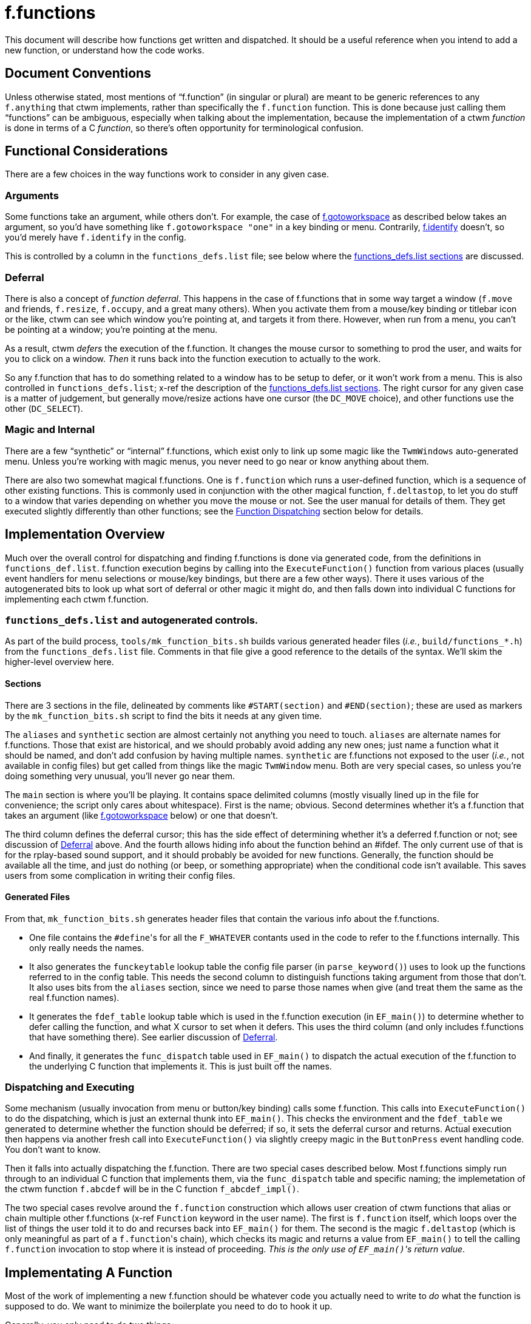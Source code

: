 = f.functions

This document will describe how functions get written and dispatched.  It
should be a useful reference when you intend to add a new function, or
understand how the code works.


== Document Conventions

Unless otherwise stated, most mentions of "`f.function`" (in singular or
plural) are meant to be generic references to any `f.anything` that ctwm
implements, rather than specifically the `f.function` function.  This is
done because just calling them "`functions`" can be ambiguous, especially
when talking about the implementation, because the implementation of a
ctwm _function_ is done in terms of a C _function_, so there's often
opportunity for terminological confusion.


== Functional Considerations

There are a few choices in the way functions work to consider in any
given case.

[[func-arguments,Arguments]]
=== Arguments

Some functions take an argument, while others don't.  For example, the
case of <<example-gotoworkspace>> as described below takes an argument,
so you'd have something like `f.gotoworkspace "one"` in a key binding or
menu.  Contrarily, <<example-identify>> doesn't, so you'd merely have
`f.identify` in the config.

This is controlled by a column in the `functions_defs.list` file; see
below where the <<impl-functions-defs-sections>> are discussed.

[[cons-deferral,Deferral]]
=== Deferral

There is also a concept of _function deferral_.  This happens in the case
of f.functions that in some way target a window (`f.move` and friends,
`f.resize`, `f.occupy`, and a great many others).  When you activate them
from a mouse/key binding or titlebar icon or the like, ctwm can see which
window you're pointing at, and targets it from there.  However, when run
from a menu, you can't be pointing at a window; you're pointing at the
menu.

As a result, ctwm _defers_ the execution of the f.function.  It changes the
mouse cursor to something to prod the user, and waits for you to click on
a window.  _Then_ it runs back into the function execution to actually to
the work.

So any f.function that has to do something related to a window has to be
setup to defer, or it won't work from a menu.  This is also controlled in
`functions_defs.list`; x-ref the description of the
<<impl-functions-defs-sections>>.  The right cursor for any given case is
a matter of judgement, but generally move/resize actions have one cursor
(the `DC_MOVE` choice), and other functions use the other (`DC_SELECT`).

=== Magic and Internal

There are a few "`synthetic`" or "`internal`" f.functions, which exist only
to link up some magic like the `TwmWindows` auto-generated menu.  Unless
you're working with magic menus, you never need to go near or know
anything about them.

There are also two somewhat magical f.functions.  One is `f.function` which
runs a user-defined function, which is a sequence of other existing
functions.  This is commonly used in conjunction with the other magical
function, `f.deltastop`, to let you do stuff to a window that varies
depending on whether you move the mouse or not.  See the user manual for
details of them.  They get executed slightly differently than other
functions; see the <<impl-dispatch>> section below for details.


== Implementation Overview

Much over the overall control for dispatching and finding f.functions is
done via generated code, from the definitions in `functions_def.list`.
f.function execution begins by calling into the `ExecuteFunction()`
function from various places (usually event handlers for menu selections
or mouse/key bindings, but there are a few other ways).  There it uses
various of the autogenerated bits to look up what sort of deferral or
other magic it might do, and then falls down into individual C functions
for implementing each ctwm f.function.

=== `functions_defs.list` and autogenerated controls.

As part of the build process, `tools/mk_function_bits.sh` builds various
generated header files (_i.e._, `build/functions_*.h`) from the
`functions_defs.list` file.  Comments in that file give a good reference
to the details of the syntax.  We'll skim the higher-level overview here.

[[impl-functions-defs-sections,functions_defs.list sections]]
==== Sections

There are 3 sections in the file, delineated by comments like
`#START(section)` and `#END(section)`; these are used as markers by the
`mk_function_bits.sh` script to find the bits it needs at any given time.

The `aliases` and `synthetic` section are almost certainly not anything
you need to touch.  `aliases` are alternate names for f.functions.  Those
that exist are historical, and we should probably avoid adding any new
ones; just name a function what it should be named, and don't add
confusion by having multiple names.  `synthetic` are f.functions not
exposed to the user (_i.e._, not available in config files) but get
called from things like the magic `TwmWindow` menu.  Both are very
special cases, so unless you're doing something very unusual, you'll
never go near them.

The `main` section is where you'll be playing.  It contains space
delimited columns (mostly visually lined up in the file for convenience;
the script only cares about whitespace).  First is the name; obvious.
Second determines whether it's a f.function that takes an argument (like
<<example-gotoworkspace>> below) or one that doesn't.

The third column defines the deferral cursor; this has the side effect of
determining whether it's a deferred f.function or not; see discussion of
<<cons-deferral>> above.  And the fourth allows hiding info about the
function behind an #ifdef.  The only current use of that is for the
rplay-based sound support, and it should probably be avoided for new
functions.  Generally, the function should be available all the time, and
just do nothing (or beep, or something appropriate) when the conditional
code isn't available.  This saves users from some complication in writing
their config files.

==== Generated Files

From that, `mk_function_bits.sh` generates header files that contain the
various info about the f.functions.

* One file contains the ``#define``'s for all the `F_WHATEVER` contants
used in the code to refer to the f.functions internally.  This only
really needs the names.

* It also generates the `funckeytable` lookup table the config file
parser (in `parse_keyword()`) uses to look up the functions referred to
in the config table.  This needs the second column to distinguish
functions taking argument from those that don't.  It also uses bits from
the `aliases` section, since we need to parse those names when give (and
treat them the same as the real f.function names).

* It generates the `fdef_table` lookup table which is used in the
f.function execution (in `EF_main()`) to determine whether to defer
calling the function, and what X cursor to set when it defers.  This uses
the third column (and only includes f.functions that have something
there).  See earlier discussion of <<cons-deferral>>.

* And finally, it generates the `func_dispatch` table used in `EF_main()`
to dispatch the actual execution of the f.function to the underlying C
function that implements it.  This is just built off the names.

[[impl-dispatch,Function Dispatching]]
=== Dispatching and Executing

Some mechanism (usually invocation from menu or button/key binding) calls
some f.function.  This calls into `ExecuteFunction()` to do the
dispatching, which is just an external thunk into `EF_main()`.  This
checks the environment and the `fdef_table` we generated to determine
whether the function should be deferred; if so, it sets the deferral
cursor and returns.  Actual execution then happens via another fresh call
into `ExecuteFunction()` via slightly creepy magic in the `ButtonPress`
event handling code.  You don't want to know.

Then it falls into actually dispatching the f.function.  There are two
special cases described below.  Most f.functions simply run through to an
individual C function that implements them, via the `func_dispatch` table
and specific naming; the implemetation of the ctwm function `f.abcdef`
will be in the C function `f_abcdef_impl()`.

The two special cases revolve around the `f.function` construction which
allows user creation of ctwm functions that alias or chain multiple other
f.functions (x-ref `Function` keyword in the user name).  The first is
`f.function` itself, which loops over the list of things the user told it
to do and recurses back into `EF_main()` for them.  The second is the
magic `f.deltastop` (which is only meaningful as part of a
``f.function``'s chain), which checks its magic and returns a value from
`EF_main()` to tell the calling `f.function` invocation to stop where it
is instead of proceeding.  _This is the only use of ``EF_main()``'s
return value_.


== Implementating A Function

Most of the work of implementing a new f.function should be whatever code
you actually need to write to _do_ what the function is supposed to do.
We want to minimize the boilerplate you need to do to hook it up.

Generally, you only need to do two things:

. Add it to the `main` section of the `functions_defs.list` file, with
whatever options are appropriate.  The build system will notice the
change and add it to the generated files next time you build.  Then it's
ready to be parsed from a config file and executed at runtime.  Note that
this will cause a compile failure until you also

. Create the implementation in the appropriately named C function.  The
`DFHANDLER()` macro exists to set the right name and argument list; use
it instead of trying to do it manually.  Even an empty function will be
enough to satify the compiler and get you running.

=== Internal Macros And Details

The `functions_internal.h` file contains a few macros used in defining
and calling f.function implementations, the prototypes for all those
implementations, and a few other bits that get shared among the
`function_*.c` implementation files.

`EF_FULLPROTO` gives the full list of arguments that `ExecuteFunction()`
and all the f.function handlers takes.  It's also used in some backend
functions the handlers call.  Commonly these are cases where several
functions act almost identically, and so just thunk through to a shared
backend function; _e.g._, how all of `f.move`, `f.forcemove`,
`f.movepack`, and `f.movepush` merely call `movewindow()` in
`functions_win_moveresize.c`.  The `EF_ARGS` macro is the same set of
arguments, just in the form of the names as you'd use in calling the
function; you can see its usage in those same cases.

The `DFHANDLER()` macro is used in **D**efining a **F**unction
**HANDLER**.  It's used in both the prototypes in `functions_internal.h`
and in all the implementations in the `functions_*.c` files.  By just
calling it with the function name, we can automate away making sure the
implementation is named correctly so the generated `func_dispatch` table
can find them in the dispatch (x-ref <<impl-dispatch>>), and that it
takes the right args.  Along with the mentioned `EF_*` macros, that will
save us a lot of trouble visiting hundreds of places if/when we change
the set of args we pass around function execution and handlers.


== Implementation Examples

[[example-identify,f.identify]]
=== `f.identify` and `f.version`

`f.version` pops up a window with info about the ctwm build and version.
`f.identify` pops up a window with information about a given window,
which has also all that `f.version` information up top.  So they can be
considered variants of the same thing.  And in fact, they both wind up
implemented by the same code on the backend.

So, to trace from the top, we find the `version` and `identify` lines in
the `main` section of `functions_defs.list`.  The `version` line has
nothing in the other 3 fields; it takes no argument, and since it doesn't
target a window it doesn't need any deferral.  `identify` also takes no
argument, but _does_ target a window, so it needs to be deferred; the
`CS` entry means we're using the "`select`" style cursor.  From that
file, the various lookup arrays for deferring and dispatching get
autogenerated.

The implementations are in `functions_identify.c`.  As with all
functions, the `DFHANDLER()` macro is used to name the function and
arguments.  Each of those implementations just calls the `Identify()`
backend function for the implementation; `f.identify` passes the
targetted window (the `tmp_win` argument to the handler), while
`f.version` passes `NULL`.  `Identify()` then builds the window with the
ctwm version/build info, and then the window info if it were given one.

[[example-gotoworkspace,f.gotoworkspace]]
=== `f.gotoworkspace`

`f.gotoworkspace` warps you to a named workspace, so it takes an
argument.  See discussion in <<func-arguments>> above.  So we see in its
line in `functions_defs.list` that it has an `S` in the first field,
indicating it's taking a string argument (the only choice other than the
stand-in `-` for functions not taking args).

The implementation in `functions_workspaces.c` is then a fairly thin
wrapper around the existing `GotoWorkSpaceByName()` function used
elsewhere.  The `action` argument to the handler contains the value of
the argument given in the config file, which in the case is a string of
the name of the workspace, and `GotoWorkSpaceByName()` does its thing.
